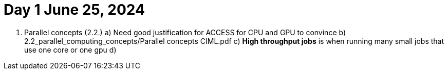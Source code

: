 = Day 1 June 25, 2024


1. Parallel concepts (2.2.)
    a) Need good justification for ACCESS for CPU and GPU to convince
    b)     2.2_parallel_computing_concepts/Parallel concepts CIML.pdf
    c) **High throughput jobs** is when running many small jobs that use one core or one gpu
    d) 